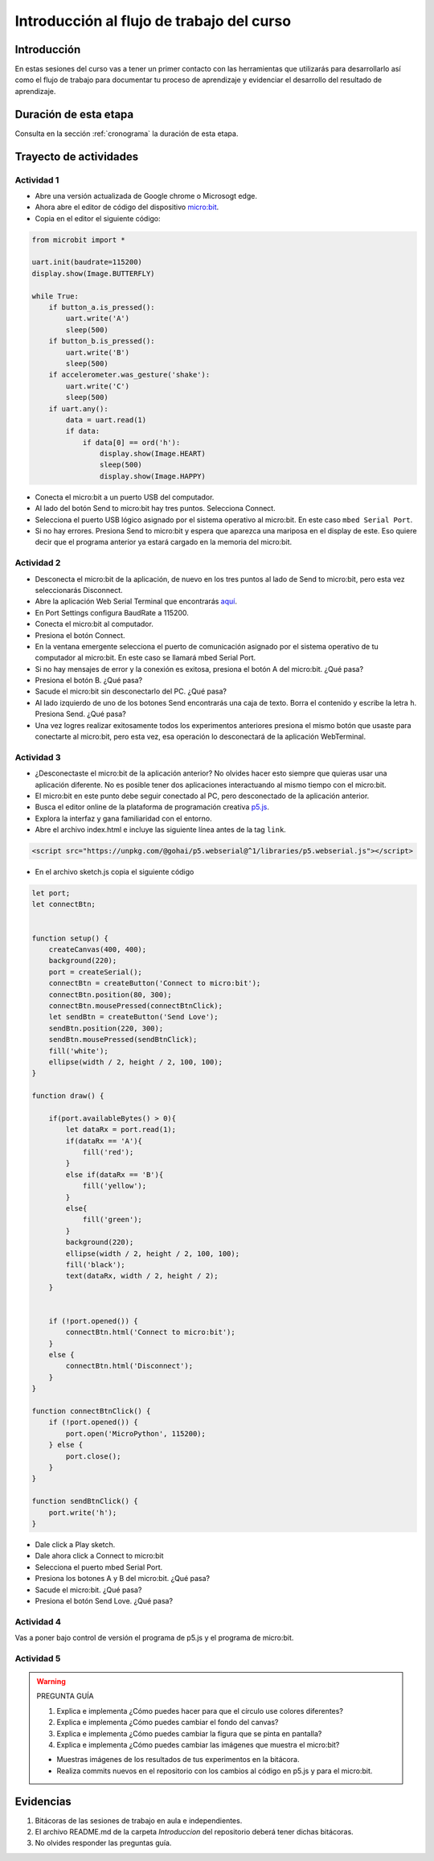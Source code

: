 Introducción al flujo de trabajo del curso 
===========================================

Introducción
--------------

En estas sesiones del curso vas a tener un primer contacto con las herramientas 
que utilizarás para desarrollarlo así como el flujo de trabajo para 
documentar tu proceso de aprendizaje y evidenciar el desarrollo 
del resultado de aprendizaje.

Duración de esta etapa 
-----------------------

Consulta en la sección :ref:`cronograma` la duración de esta etapa.

Trayecto de actividades
-------------------------

Actividad 1
*************

* Abre una versión actualizada de Google chrome o Microsogt edge.
* Ahora abre el editor de código del dispositivo `micro:bit <https://python.microbit.org/>`__.
* Copia en el editor el siguiente código:

.. code-block:: python

    from microbit import *

    uart.init(baudrate=115200)
    display.show(Image.BUTTERFLY)

    while True:
        if button_a.is_pressed():
            uart.write('A')
            sleep(500)
        if button_b.is_pressed():
            uart.write('B')
            sleep(500)
        if accelerometer.was_gesture('shake'):
            uart.write('C')
            sleep(500)
        if uart.any():
            data = uart.read(1)
            if data:
                if data[0] == ord('h'):
                    display.show(Image.HEART)
                    sleep(500)
                    display.show(Image.HAPPY)

* Conecta el micro:bit a un puerto USB del computador.
* Al lado del botón Send to micro:bit hay tres puntos. Selecciona Connect.
* Selecciona el puerto USB lógico asignado por el sistema operativo al micro:bit. En este
  caso ``mbed Serial Port``.
* Si no hay errores. Presiona Send to micro:bit y espera que aparezca una mariposa en el display de este.
  Eso quiere decir que el programa anterior ya estará cargado en la memoria del micro:bit.


Actividad 2
*************

* Desconecta el micro:bit de la aplicación, de nuevo en los tres puntos al lado de Send to micro:bit, 
  pero esta vez seleccionarás Disconnect.
* Abre la aplicación Web Serial Terminal que encontrarás `aquí <https://capuf.in/web-serial-terminal/>`__.
* En Port Settings configura BaudRate a 115200.
* Conecta el micro:bit al computador.
* Presiona el botón Connect.
* En la ventana emergente selecciona el puerto de comunicación asignado 
  por el sistema operativo de tu computador al micro:bit. En este caso se llamará mbed Serial Port.
* Si no hay mensajes de error y la conexión es exitosa, presiona el botón A del micro:bit. ¿Qué pasa?
* Presiona el botón B. ¿Qué pasa?
* Sacude el micro:bit sin desconectarlo del PC. ¿Qué pasa?
* Al lado izquierdo de uno de los botones Send encontrarás una caja de texto. Borra el contenido y 
  escribe la letra ``h``. Presiona Send. ¿Qué pasa?
* Una vez logres realizar exitosamente todos los experimentos anteriores presiona el mismo botón 
  que usaste para conectarte al micro:bit, pero esta vez, esa operación lo desconectará de 
  la aplicación WebTerminal.

Actividad 3
*************

* ¿Desconectaste el micro:bit de la aplicación anterior? No olvides hacer esto siempre que quieras 
  usar una aplicación diferente. No es posible tener dos aplicaciones interactuando al mismo tiempo
  con el micro:bit.
* El micro:bit en este punto debe seguir conectado al PC, pero desconectado de la aplicación anterior.
* Busca el editor online de la plataforma de programación creativa `p5.js <https://p5js.org/es/>`__.
* Explora la interfaz y gana familiaridad con el entorno.
* Abre el archivo index.html e incluye las siguiente línea antes de la tag ``link``.

.. code-block:: html

    <script src="https://unpkg.com/@gohai/p5.webserial@^1/libraries/p5.webserial.js"></script>

* En el archivo sketch.js copia el siguiente código

.. code-block:: javascript 


    let port;
    let connectBtn;


    function setup() {
        createCanvas(400, 400);
        background(220);
        port = createSerial();
        connectBtn = createButton('Connect to micro:bit');
        connectBtn.position(80, 300);
        connectBtn.mousePressed(connectBtnClick);
        let sendBtn = createButton('Send Love');
        sendBtn.position(220, 300);
        sendBtn.mousePressed(sendBtnClick);
        fill('white');
        ellipse(width / 2, height / 2, 100, 100);
    }

    function draw() {
    
        if(port.availableBytes() > 0){
            let dataRx = port.read(1);
            if(dataRx == 'A'){
                fill('red');   
            }
            else if(dataRx == 'B'){
                fill('yellow'); 
            }
            else{
                fill('green'); 
            }
            background(220);
            ellipse(width / 2, height / 2, 100, 100);
            fill('black');
            text(dataRx, width / 2, height / 2);
        }    


        if (!port.opened()) {
            connectBtn.html('Connect to micro:bit');
        } 
        else {
            connectBtn.html('Disconnect');
        }
    }

    function connectBtnClick() {
        if (!port.opened()) {
            port.open('MicroPython', 115200);
        } else {
            port.close();
        }
    }

    function sendBtnClick() {
        port.write('h');
    }

* Dale click a Play sketch.
* Dale ahora click a Connect to micro:bit
* Selecciona el puerto mbed Serial Port.
* Presiona los botones A y B del micro:bit. ¿Qué pasa?
* Sacude el micro:bit. ¿Qué pasa?
* Presiona el botón Send Love. ¿Qué pasa?

Actividad 4
*************

Vas a poner bajo control de versión el programa de p5.js y el 
programa de micro:bit.

Actividad 5
*************

.. warning::
    PREGUNTA GUÍA

    #. Explica e implementa ¿Cómo puedes hacer para que el círculo use colores diferentes?
    #. Explica e implementa ¿Cómo puedes cambiar el fondo del canvas?
    #. Explica e implementa ¿Cómo puedes cambiar la figura que se pinta en pantalla?
    #. Explica e implementa ¿Cómo puedes cambiar las imágenes que muestra el micro:bit?

    * Muestras imágenes de los resultados de tus experimentos en la bitácora.
    * Realiza commits nuevos en el repositorio con los cambios al código 
      en p5.js y para el micro:bit.

Evidencias
-------------

#. Bitácoras de las sesiones de trabajo en aula e independientes.
#. El archivo README.md de la carpeta `Introduccion` del repositorio deberá tener dichas bitácoras.
#. No olvides responder las preguntas guía.